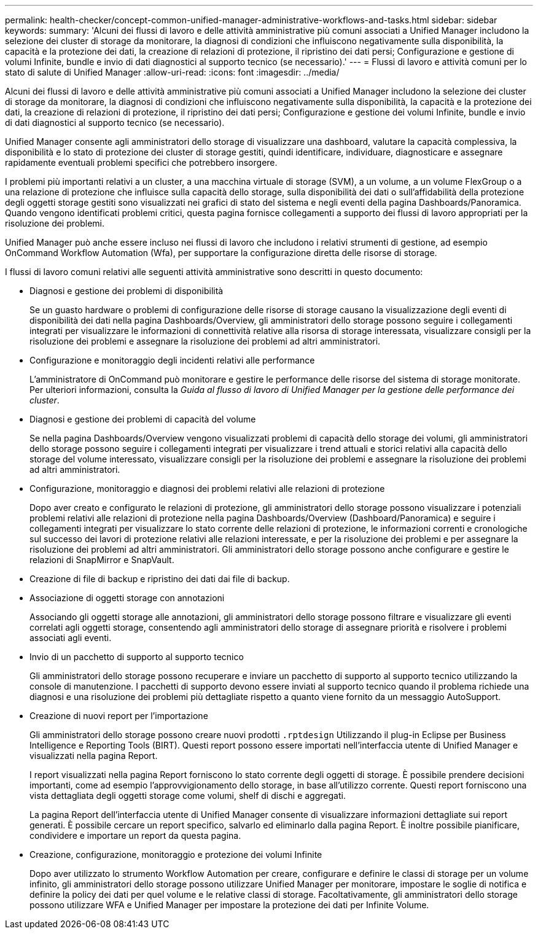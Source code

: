 ---
permalink: health-checker/concept-common-unified-manager-administrative-workflows-and-tasks.html 
sidebar: sidebar 
keywords:  
summary: 'Alcuni dei flussi di lavoro e delle attività amministrative più comuni associati a Unified Manager includono la selezione dei cluster di storage da monitorare, la diagnosi di condizioni che influiscono negativamente sulla disponibilità, la capacità e la protezione dei dati, la creazione di relazioni di protezione, il ripristino dei dati persi; Configurazione e gestione di volumi Infinite, bundle e invio di dati diagnostici al supporto tecnico (se necessario).' 
---
= Flussi di lavoro e attività comuni per lo stato di salute di Unified Manager
:allow-uri-read: 
:icons: font
:imagesdir: ../media/


[role="lead"]
Alcuni dei flussi di lavoro e delle attività amministrative più comuni associati a Unified Manager includono la selezione dei cluster di storage da monitorare, la diagnosi di condizioni che influiscono negativamente sulla disponibilità, la capacità e la protezione dei dati, la creazione di relazioni di protezione, il ripristino dei dati persi; Configurazione e gestione dei volumi Infinite, bundle e invio di dati diagnostici al supporto tecnico (se necessario).

Unified Manager consente agli amministratori dello storage di visualizzare una dashboard, valutare la capacità complessiva, la disponibilità e lo stato di protezione dei cluster di storage gestiti, quindi identificare, individuare, diagnosticare e assegnare rapidamente eventuali problemi specifici che potrebbero insorgere.

I problemi più importanti relativi a un cluster, a una macchina virtuale di storage (SVM), a un volume, a un volume FlexGroup o a una relazione di protezione che influisce sulla capacità dello storage, sulla disponibilità dei dati o sull'affidabilità della protezione degli oggetti storage gestiti sono visualizzati nei grafici di stato del sistema e negli eventi della pagina Dashboards/Panoramica. Quando vengono identificati problemi critici, questa pagina fornisce collegamenti a supporto dei flussi di lavoro appropriati per la risoluzione dei problemi.

Unified Manager può anche essere incluso nei flussi di lavoro che includono i relativi strumenti di gestione, ad esempio OnCommand Workflow Automation (Wfa), per supportare la configurazione diretta delle risorse di storage.

I flussi di lavoro comuni relativi alle seguenti attività amministrative sono descritti in questo documento:

* Diagnosi e gestione dei problemi di disponibilità
+
Se un guasto hardware o problemi di configurazione delle risorse di storage causano la visualizzazione degli eventi di disponibilità dei dati nella pagina Dashboards/Overview, gli amministratori dello storage possono seguire i collegamenti integrati per visualizzare le informazioni di connettività relative alla risorsa di storage interessata, visualizzare consigli per la risoluzione dei problemi e assegnare la risoluzione dei problemi ad altri amministratori.

* Configurazione e monitoraggio degli incidenti relativi alle performance
+
L'amministratore di OnCommand può monitorare e gestire le performance delle risorse del sistema di storage monitorate. Per ulteriori informazioni, consulta la _Guida al flusso di lavoro di Unified Manager per la gestione delle performance dei cluster_.

* Diagnosi e gestione dei problemi di capacità del volume
+
Se nella pagina Dashboards/Overview vengono visualizzati problemi di capacità dello storage dei volumi, gli amministratori dello storage possono seguire i collegamenti integrati per visualizzare i trend attuali e storici relativi alla capacità dello storage del volume interessato, visualizzare consigli per la risoluzione dei problemi e assegnare la risoluzione dei problemi ad altri amministratori.

* Configurazione, monitoraggio e diagnosi dei problemi relativi alle relazioni di protezione
+
Dopo aver creato e configurato le relazioni di protezione, gli amministratori dello storage possono visualizzare i potenziali problemi relativi alle relazioni di protezione nella pagina Dashboards/Overview (Dashboard/Panoramica) e seguire i collegamenti integrati per visualizzare lo stato corrente delle relazioni di protezione, le informazioni correnti e cronologiche sul successo dei lavori di protezione relativi alle relazioni interessate, e per la risoluzione dei problemi e per assegnare la risoluzione dei problemi ad altri amministratori. Gli amministratori dello storage possono anche configurare e gestire le relazioni di SnapMirror e SnapVault.

* Creazione di file di backup e ripristino dei dati dai file di backup.
* Associazione di oggetti storage con annotazioni
+
Associando gli oggetti storage alle annotazioni, gli amministratori dello storage possono filtrare e visualizzare gli eventi correlati agli oggetti storage, consentendo agli amministratori dello storage di assegnare priorità e risolvere i problemi associati agli eventi.

* Invio di un pacchetto di supporto al supporto tecnico
+
Gli amministratori dello storage possono recuperare e inviare un pacchetto di supporto al supporto tecnico utilizzando la console di manutenzione. I pacchetti di supporto devono essere inviati al supporto tecnico quando il problema richiede una diagnosi e una risoluzione dei problemi più dettagliate rispetto a quanto viene fornito da un messaggio AutoSupport.

* Creazione di nuovi report per l'importazione
+
Gli amministratori dello storage possono creare nuovi prodotti `.rptdesign` Utilizzando il plug-in Eclipse per Business Intelligence e Reporting Tools (BIRT). Questi report possono essere importati nell'interfaccia utente di Unified Manager e visualizzati nella pagina Report.

+
I report visualizzati nella pagina Report forniscono lo stato corrente degli oggetti di storage. È possibile prendere decisioni importanti, come ad esempio l'approvvigionamento dello storage, in base all'utilizzo corrente. Questi report forniscono una vista dettagliata degli oggetti storage come volumi, shelf di dischi e aggregati.

+
La pagina Report dell'interfaccia utente di Unified Manager consente di visualizzare informazioni dettagliate sui report generati. È possibile cercare un report specifico, salvarlo ed eliminarlo dalla pagina Report. È inoltre possibile pianificare, condividere e importare un report da questa pagina.

* Creazione, configurazione, monitoraggio e protezione dei volumi Infinite
+
Dopo aver utilizzato lo strumento Workflow Automation per creare, configurare e definire le classi di storage per un volume infinito, gli amministratori dello storage possono utilizzare Unified Manager per monitorare, impostare le soglie di notifica e definire la policy dei dati per quel volume e le relative classi di storage. Facoltativamente, gli amministratori dello storage possono utilizzare WFA e Unified Manager per impostare la protezione dei dati per Infinite Volume.


